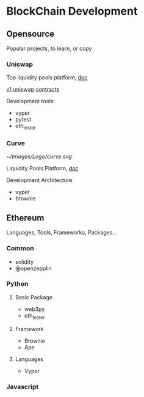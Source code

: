 * BlockChain Development

** Opensource

Popular projects, to learn, or copy

*** Uniswap

Top liquidity pools platform, [[https://docs.uniswap.org/][doc]]

[[https://github.com/Uniswap/v1-contracts][v1 uniswap contracts]]

Development tools:

- vyper
- pytest
- eth_tester


*** Curve

[[~/Images/Logo/curve.svg]]

Liquidity Pools Platform, [[https://curve.readthedocs.io/][doc]]

Development Architecture

- vyper
- brownie

** Ethereum

Languages, Tools, Frameworks, Packages...

*** Common

- solidity
- @openzepplin

*** Python

**** Basic Package

- web3py
- eth_tester

**** Framework

- Brownie
- Ape

**** Languages

- Vyper


*** Javascript
